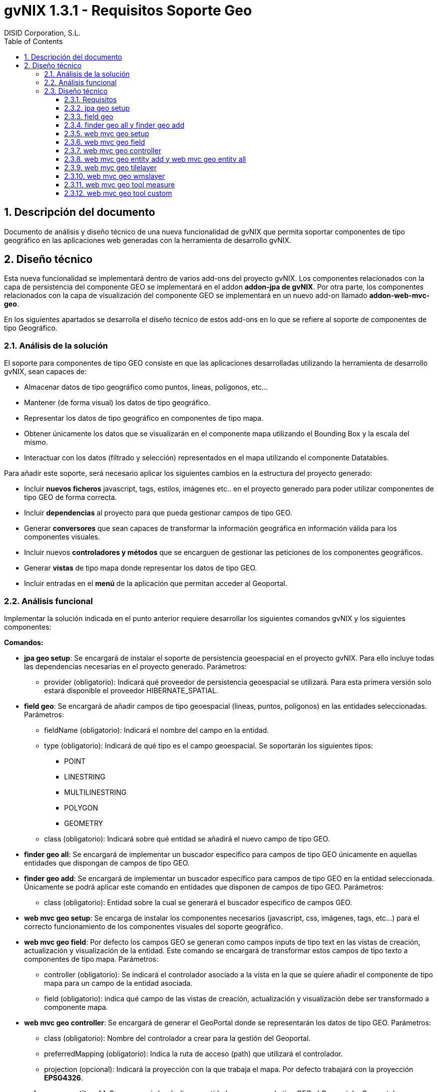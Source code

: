 //
// Prerequisites:
//
//   ruby 1.9.3+
//   asciidoctor     (use gem to install)
//   asciidoctor-pdf (use gem to install)
//
// Build the document:
// ===================
//
// HTML5:
//
//   $ asciidoc -b html5 td-addon-web-mvc-geo_es.adoc
//
// HTML5 Asciidoctor:
//   # Embed images in XHTML
//   asciidoctor -b html5 td-addon-web-mvc-geo_es.adoc
//
// PDF Asciidoctor:
//   $ asciidoctor-pdf td-addon-web-mvc-geo_es.adoc


= gvNIX 1.3.1 - Requisitos Soporte Geo
:Project:   gvNIX. Spring Roo based RAD tool
:Copyright: 2010 (C) Dirección General de Tecnologías de la Información - Conselleria d'Hisenda i Administració Pública
:Author:    DISID Corporation, S.L.
:corpsite: www.disid.com
:doctype: article
:keywords: gvNIX, Documentation
:toc:
:toc-placement: left
:toc-title: Table of Contents
:toclevels: 4
:numbered:
:sectnumlevels: 4
:source-highlighter:  pygments
ifdef::backend-pdf[]
:pdf-style: asciidoctor
:pagenums:
:pygments-style:  bw
endif::[]

[[descripcion-doc]]
== Descripción del documento

Documento de análisis y diseño técnico de una nueva funcionalidad de gvNIX que permita soportar componentes de tipo geográfico en las aplicaciones web generadas con la herramienta de desarrollo gvNIX.

[[diseno]]
== Diseño técnico

Esta nueva funcionalidad se implementará dentro de varios add-ons del proyecto gvNIX. Los componentes relacionados con la capa de persistencia del componente GEO se implementará en el addon *addon-jpa de gvNIX*. Por otra parte, los componentes relacionados con la capa de visualización del componente GEO se implementará en un nuevo add-on llamado *addon-web-mvc-geo*.

En los siguientes apartados se desarrolla el diseño técnico de estos add-ons en lo que se refiere al soporte de componentes de tipo Geográfico.

[[analisis-solucion]]
=== Análisis de la solución

El soporte para componentes de tipo GEO consiste en que las aplicaciones desarrolladas utilizando la herramienta de desarrollo gvNIX, sean capaces de:

- Almacenar datos de tipo geográfico como puntos, lineas, polígonos, etc...
- Mantener (de forma visual) los datos de tipo geográfico.
- Representar los datos de tipo geográfico en componentes de tipo mapa.
- Obtener únicamente los datos que se visualizarán en el componente mapa utilizando el Bounding Box y la escala del mismo.
- Interactuar con los datos (filtrado y selección) representados en el mapa utilizando el componente Datatables.

Para añadir este soporte, será necesario aplicar los siguientes cambios en la estructura del proyecto generado:

- Incluir *nuevos ficheros* javascript, tags, estilos, imágenes etc.. en el proyecto generado para poder utilizar componentes de tipo GEO de forma correcta.
- Incluir *dependencias* al proyecto para que pueda gestionar campos de tipo GEO.
- Generar *conversores* que sean capaces de transformar la información geográfica en información válida para los componentes visuales.
- Incluir nuevos *controladores y métodos* que se encarguen de gestionar las peticiones de los componentes geográficos.
- Generar *vistas* de tipo mapa donde representar los datos de tipo GEO.
- Incluir entradas en el *menú* de la aplicación que permitan acceder al Geoportal.

[[analisis-funcional]]
=== Análisis funcional

Implementar la solución indicada en el punto anterior requiere desarrollar los siguientes comandos gvNIX y los siguientes componentes:

*Comandos:*

- *jpa geo setup*: Se encargará de instalar el soporte de persistencia geoespacial en el proyecto gvNIX. Para ello incluye todas las dependencias necesarias en el proyecto generado. Parámetros:
* provider (obligatorio): Indicará qué proveedor de persistencia geoespacial se utilizará. Para esta primera versión solo estará disponible el proveedor HIBERNATE_SPATIAL.

- *field geo*: Se encargará de añadir campos de tipo geoespacial (lineas, puntos, polígonos) en las entidades seleccionadas. Parámetros:
* fieldName (obligatorio): Indicará el nombre del campo en la entidad.
* type (obligatorio): Indicará de qué tipo es el campo geoespacial. Se soportarán los siguientes tipos:
** POINT
** LINESTRING
** MULTILINESTRING
** POLYGON
** GEOMETRY
* class (obligatorio): Indicará sobre qué entidad se añadirá el nuevo campo de tipo GEO.

- *finder geo all*: Se encargará de implementar un buscador específico para campos de tipo GEO únicamente en aquellas entidades que dispongan de campos de tipo GEO.

- *finder geo add*: Se encargará de implementar un buscador específico para campos de tipo GEO en la entidad seleccionada. Únicamente se podrá aplicar este comando en entidades que disponen de campos de tipo GEO. Parámetros:
* class (obligatorio): Entidad sobre la cual se generará el buscador especifico de campos GEO.

- *web mvc geo setup*: Se encarga de instalar los componentes necesarios (javascript, css, imágenes, tags, etc...) para el correcto funcionamiento de los componentes visuales del soporte geográfico.

- *web mvc geo field*: Por defecto los campos GEO se generan como campos inputs de tipo text en las vistas de creación, actualización y visualización de la entidad. Este comando se encargará de transformar estos campos de tipo texto a componentes de tipo mapa. Parámetros:
* controller (obligatorio): Se indicará el controlador asociado a la vista en la que se quiere añadir el componente de tipo mapa para un campo de la entidad asociada.
* field (obligatorio): indica qué campo de las vistas de creación, actualización y visualización debe ser transformado a componente mapa.

- *web mvc geo controller*: Se encargará de generar el GeoPortal donde se representarán los datos de tipo GEO. Parámetros:
* class (obligatorio): Nombre del controlador a crear para la gestión del Geoportal.
* preferredMapping (obligatorio): Indica la ruta de acceso (path) que utilizará el controlador.
* projection (opcional): Indicará la proyección con la que trabaja el mapa. Por defecto trabajará con la proyección *EPSG4326*.

- *web mvc geo entity add*: Se encargará de añadir una entidad con campos de tipo GEO al Geoportal o Geoportales generados. Para ejecutar este comando es necesario que se haya creado al menos un Geoportal en el proyecto utilizando el comando anterior. Parámetros:
* controller (obligatorio): Controlador asociado a la entidad que se quiere añadir en el Geoportal.
* map (opcional): Path del Geoportal al que se quiere añadir la nueva capa de entidad. Si no se especifica ningún Geoportal, la entidad se añadirá a todos los Geoportales generados.

- *web mvc geo entity all*: Se encargará de añadir todas las entidades con campos de tipo GEO al Geoportal o Geoportales generados. Parámetros:
* map (opcional): Path del Geoportal al que se quiere añadir todas las entidades que dispongan de campos GEO. Si no se especifica ningún Geoportal, todas las entidades se añadirán a todos los Geoportales generados.

- *web mvc geo tilelayer*: Se encargará de añadir una nueva capa de tipo TILE al Geoportal o Geoportales generados.
* name (obligatorio): Nombre que identificará a la capa generada.
* url (obligatorio): Url del servidor de mapas que proveerá la cartografía a representar.
* map (opcional): Path del Geoportal al que se quiere añadir la nueva capa base. Si no se especifica ningún Geoportal, esta nueva capa base se añadirá a todos los Geoportales generados.

- *web mvc geo wmslayer*: Se encargará de añadir una nueva capa de tipo WMS al Geoportal o Geoportales generados.
* name (obligatorio): Nombre que identificará a la capa generada.
* url (obligatorio): Url del servidor de mapas que proveerá la cartografía a representar.
* map (opcional): Path del Geoportal al que se quiere añadir la nueva capa base. Si no se especifica ningún Geoportal, esta nueva capa base se añadirá a todos los Geoportales generados.


- *web mvc geo tool measure*: Se encargará de añadir una nueva herramienta de medición al Geoportal o Geoportales indicados.
* map (opcional): Path del Geoportal al que se quiere añadir la nueva herramienta de medición. Si no se especifica ningún Geoportal, esta nueva herramienta de medición se añadirá a todos los Geoportales generados.

- *web mvc geo tool custom*: Se encargará de añadir una nueva herramienta personalizable al Geoportal o Geoportales indicados.
* map (opcional): Path del Geoportal al que se quiere añadir la nueva herramienta personalizable. Si no se especifica ningún Geoportal, esta nueva herramienta personalizable se añadirá a todos los Geoportales generados.

*Componentes:*

- *leaflet.gvnix.ext.gvnix.map.js*: Este fichero contiene las funciones javascript necesarias para:
* Generar las vistas de mapas del GeoPortal
* Incluir TOC en la vista del Geoportal.
* Incluir panel de herramientas en la vista del Geoportal.
* Realizar llamadas AJAX para obtener los datos a representar.

- *map.tagx*: Este tag se añade a la vista JSP y genera la estructura de componentes necesaria para visualizar el componente mapa.

- *toc.tagx*: Este tag se añade a la vista JSP y genera la estructura de componentes necesaria que almacenará las capas de entidad y capas base que se incluyan.

- *toolbar.tagx*: Este tag se añade a la vista JSP y genera la estructura de componentes necesaria que almacenará las herramientas que se incluyan.

- *entity.tagx*: Este tag se añade como hijo del tag *toc.tagx*  en la vista JSP y se encarga de generar la estructura de componentes necesaria para incluir una nueva capa de entidad en el TOC.

- *tile.tagx*: Este tag se añade como hijo del tag *toc.tagx* en la vista JSP y se encarga de generar la estructura de componentes necesaria para incluir una nueva capa base de tipo TILE en el TOC.

- *wms.tagx*: Este tag se añade como hijo del tag *toc.tagx* en la vista JSP y se encarga de generar la estructura de componentes necesaria para incluir una nueva capa base de tipo WMS en el TOC.

- *measure.tagx*: Este tag se añade como hijo del tag *toolbar.tagx* en la vista JSP y se encarga de generar la estructura de componentes necesaria para incluir una nueva herramienta de medición en la barra de herramientas.

- *custom.tagx*: Este tag se añade como hijo del tag *toolbar.tagx* en la vista JSP y se encarga de generar la estructura de componentes necesaria para incluir una nueva herramienta personalizable en la barra de herramientas.

- *map-fied.tagx*: Este tag se añadirá en las vistas de creación , actualización y visualización y será el encargado de gestionar los campos de tipo GEO de las entidades en los formularios, permitiendo introducir, modificar y eliminar datos GEO.

[[diseno-tecnico]]
=== Diseño técnico

[[requisitos]]
==== Requisitos

1. Para que los componentes y comandos del soporte GEO estén disponibles, es necesario se haya integrado el componente jQuery en el proyecto generado. Para ello es necesario haber ejecutado el comando *web mvc jquery setup*.

2. Para que los comandos relacionados con la capa de persistencia GEO estén disponibles es necesario que se haya instalado un proveedor de persistencia válido. Para ello basta con ejecutar el comando *jpa setup*.

3. Para que los comandos relacionados con la capa web del componente GEO estén disponibles, es necesario se haya instalado el proveedor de persistencia GEO y que se haya instalado previamente la capa web del proyecto. Para instalar el proveedor de persistencia basta con ejecutar el comando *jpa geo setup*. Para instalar la capa web del proyecto habrá que ejecutar el comando *web mvc setup*.

[[jpa-geo-setup]]
==== jpa geo setup

Para una mejor comprensión del comando, nos apoyaremos en el siguiente ejemplo para explicar qué acciones realizará en la aplicación:

`jpa geo setup --provider HIBERNATE_SPATIAL`

Aplicará los siguientes cambios:

1. Actualizará el fichero *persistence.xml* modificando el dialecto utilizado por uno equivalente a la base de datos instalada pero con soporte geoespacial.

[[field-geo]]
==== field geo

Para una mejor comprensión del comando, nos apoyaremos en el siguiente ejemplo para explicar qué acciones realizará en la aplicación:

`field geo --fieldName location --type POINT --class ~.domain.Owner`

Aplicará los siguientes cambios:

1. Creará la clase *package-info.java* en el paquete de la entidad donde se añada el nuevo campo para poder _mapear_ los campos de tipo GEO de forma correcta.
2. Se añadirá el *nuevo campo* _location_ de tipo _Point_ a la entidad _Owner_.
3. Se generarán los *getters* y *setters* necesarios.

[[finder-geo-all-add]]
==== finder geo all y finder geo add

Para una mejor comprensión del comando, nos apoyaremos en el siguiente ejemplo para explicar qué acciones realizará en la aplicación:

`finder geo add --class ~.domain.Owner`

Aplicará los siguientes cambios:

1. Se anotará la entidad Owner con la anotación _@GvNIXEntityMapLayer_ en caso de disponer de campos de tipo GEO.
2. Se generarán los ITDs necesarios que contendrán los métodos de búsqueda por campos de tipo GEO.

En el caso del comando _finder geo all_ el procedimiento será el mismo que el anterior pero incluyendo TODAS las entidades del proyecto que contengan campos de tipo GEO.

[[web-mvc-geo-setup]]
==== web mvc geo setup

Para una mejor comprensión del comando, nos apoyaremos en el siguiente ejemplo para explicar qué acciones realizará en la aplicación:

`web mvc geo setup`

Aplicará los siguientes cambios:

1. Se anotará el fichero *ApplicationConversionServiceFactoryBean.java* con la anotación _@GvNIXGeoConversionService_.
2. Se generará el ITD relacionado con la anotación anterior que incluirá los conversores de tipos GEO.
3. Se Incluirán en el proyecto los ficheros desarrollados para este componente. link:#analisis-funcional[(punto 2.2)]
4. Estos ficheros incluirán la implementación para integrar el componente *Datatables* con el componente *Geo*.
5. Se añadirán los anteriores componentes en el fichero *load-scripts.tagx*
6. Añadirá dependencias al *pom.xml* relacionadas con el componente GEO.

[[web-mvc-geo-field]]
==== web mvc geo field

Para una mejor comprensión del comando, nos apoyaremos en el siguiente ejemplo para explicar qué acciones realizará en la aplicación:

`web mvc geo field --controller ~.web.OwnerController --field area`

Aplicará los siguientes cambios:

1. Añadirá el siguiente *namespace* en las vistas JSP de creación, actualización y visualización asociadas al controlador _OwnerController_:
* xmlns:geofield="urn:jsptagdir:/WEB-INF/tags/geo/form/fields"
2. Sustituirá el campo _area_ de tipo _field:input_ por un campo de tipo *geofield:map-field* con los atributos por defecto.

[[web-mvc-geo-controller]]
==== web mvc geo controller

Para una mejor comprensión del comando, nos apoyaremos en el siguiente ejemplo para explicar qué acciones realizará en la aplicación:

`web mvc geo controller --class ~.web.MapViewerController --preferredMapping mapview`

Aplicará los siguientes cambios:

1. Generará un nuevo controlador llamado *MapViewerController* anotado con _@RequestMapping(“/mapview”)_.
2. Se anotará el controlador generado con _@GvNIXMapViewer_
3. Se generará el *ITD* relacionado con la anotación _@GvNIXMapViewer_ el cual incluirá los métodos necesarios para gestionar la vista del Geoportal.
4. Se generarán las *vistas JSP* necesarias para la correcta visualización del geoportal.
5. Se actualizará el fichero *menu.xml* incluyendo una nueva entrada de menú en la aplicación generada.
6. Actualizará los ficheros de propiedades i18n para una correcta traducción del geoportal.

[[web-mvc-entity-add-all]]
==== web mvc geo entity add y web mvc geo entity all

Para una mejor comprensión del comando, nos apoyaremos en el siguiente ejemplo para explicar qué acciones realizará en la aplicación:

`web mvc geo entity add --controller ~.domain.OwnerController`

Aplicará los siguientes cambios:

1. Se anotará el controlador *OwnerController* con la anotación _@GvNIXWebEntityMapLayer_.
2. Se generará el ITD relacionado con la anotación anterior.
3. El ITD generado tendrá los métodos necesarios para representar los datos de la entidad _Owner_ en el Geoportal utilizando el *BoundingBox* y la *escala* del mapa visualizado.
4. Se añadirá la nueva entidad a la anotación _@GvNIXMapViewer_ del siguiente modo: (Gracias a esto, el mapa sabrá que entidades debe añadir como capas)
* _@GvNIXMapViewer(entityLayers = OwnerController.class })_
5. Se actualizará la vista JSP del mapa añadiendo el tag *entity.tagx* como hijo del tag *toc.tagx* con la configuración de la entidad _Owner_.
El funcionamiento con el comando _web mvc geo entity all_ será similar al descrito anteriormente aplicándose a TODAS las entidades del proyecto al mismo tiempo.

[[web-mvc-geo-titlelayer]]
==== web mvc geo tilelayer

Para una mejor comprensión del comando, nos apoyaremos en el siguiente ejemplo para explicar qué acciones realizará en la aplicación:

----
web mvc geo tilelayer --name satellit --url "http://maptile.maps.svc.ovi.com/maptiler/maptile/newest/satellite.day/{z}/{x}/{y}/256/png8"
----

Aplicará los siguientes cambios:

1. Añadira el tag *tilelayer.tagx* como hijo del tag *toc.tagx* a la vista JSP del mapa con la configuración especificada en el comando.
2. Actualizará el fichero de propiedades i18n con las etiquetas _necesarias_ para una correcta implementación multi-idioma.

[[web-mvc-geo-wmslayer]]
==== web mvc geo wmslayer

Para una mejor comprensión del comando, nos apoyaremos en el siguiente ejemplo para explicar qué acciones realizará en la aplicación:

----
web mvc geo wmslayer --name "geological map of valencia" --url "http://mapas.igme.es/gis/services/Cartografia_Geologica/IGME_GeologicoCValenciana_400/MapServer/WMSServer" --format "image/png" --transparent true --version "1.1.1" --crs EPSG4326 --layers "0,1,2,3"
----

Aplicará los siguientes cambios:

1. Añadirá el tag *wmslayer.tagx* como hijo del tag *toc.tagx* a la vista JSP del mapa con la configuración especificada en el comando.
2. Actualizará el fichero de propiedades i18n con las etiquetas _necesarias_ para una correcta implementación multi-idioma.

[[web-mvc-geo-tool-measure]]
==== web mvc geo tool measure

Para una mejor comprensión del comando, nos apoyaremos en el siguiente ejemplo para explicar qué acciones realizará en la aplicación:

`web mvc geo tool measure --name measure`

Aplicará los siguientes cambios:

1. Añadirá el tag *measure.tagx* como hijo del tag *toolbar.tagx* a la vista JSP del mapa con el nombre _measure_.
2. Actualizará el fichero de propiedades i18n con las etiquetas _necesarias_ para una correcta implementación multi-idioma.

[[web-mvc-geo-tool-custom]]
==== web mvc geo tool custom

Para una mejor comprensión del comando, nos apoyaremos en el siguiente ejemplo para explicar qué acciones realizará en la aplicación:

----
web mvc geo tool custom --name latlng --icon fa-location-arrow --activateFunction activateLatLngTool --deactivateFunction deactivateLatLngTool --iconLibrary fa
----

Aplicará los siguientes cambios:

1. Añadirá el tag *custom.tagx* como hijo del tag *toolbar.tagx* a la vista JSP del mapa con el nombre _latlng_ y la configuración introducida en el comando.
2. Actualizará el fichero de propiedades i18n con las etiquetas _necesarias_ para una correcta implementación multi-idioma.
